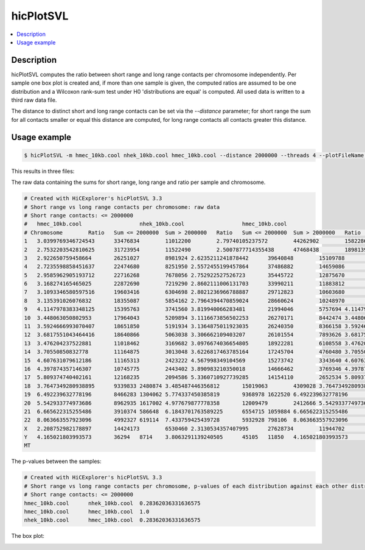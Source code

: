 .. _hicPlotSVL:

hicPlotSVL
==========

.. contents:: 
    :local:

Description
^^^^^^^^^^^

hicPlotSVL computes the ratio between short range and long range contacts per chromosome independently. Per sample one box plot is created and, if more than one sample is given,
the computed ratios are assumed to be one distribution and a Wilcoxon rank-sum test under H0 'distributions are equal' is computed. All used data is written to a third raw data file.

The distance to distinct short and long range contacts can be set via the `--distance` parameter; for short range the sum for all contacts smaller or equal this distance are computed, for long range contacts all contacts greater this distance. 


Usage example
^^^^^^^^^^^^^^

.. code-block:: bash

    $ hicPlotSVL -m hmec_10kb.cool nhek_10kb.cool hmec_10kb.cool --distance 2000000 --threads 4 --plotFileName plot.png --outFileName pvalues.txt --outFileNameData rawData.txt


This results in three files:

The raw data containing the sums for short range, long range and ratio per sample and chromosome.

.. code-block:: INI

    # Created with HiCExplorer's hicPlotSVL 3.3
    # Short range vs long range contacts per chromosome: raw data
    # Short range contacts: <= 2000000
    #	hmec_10kb.cool			nhek_10kb.cool			hmec_10kb.cool
    # Chromosome	Ratio	Sum <= 2000000	Sum > 2000000	Ratio	Sum <= 2000000	Sum > 2000000	Ratio	Sum <= 2000000	Sum > 2000000
    1	3.0399769346724543	33476834	11012200	2.79740105237572	44262902	15822866	3.0399769346724543	33476834	11012200	
    2	2.7532203542810625	31723954	11522490	2.5007877714355438	47468438	18981394	2.7532203542810625	31723954	11522490	
    3	2.922650759458664	26251027	8981924	2.6235211241878442	39640848	15109788	2.922650759458664	26251027	8981924	
    4	2.7235598858451637	22474680	8251950	2.5572455199457864	37486882	14659086	2.7235598858451637	22474680	8251950	
    5	2.9585962905193712	22716268	7678056	2.752922527526723	35445722	12875670	2.9585962905193712	22716268	7678056	
    6	3.168274165465025	22872690	7219290	2.8602111006131703	33990211	11883812	3.168274165465025	22872690	7219290	
    7	3.1093346580597516	19603416	6304698	2.8021236966788887	29712823	10603680	3.1093346580597516	19603416	6304698	
    8	3.135391026076832	18355087	5854162	2.7964394470859024	28660624	10248970	3.135391026076832	18355087	5854162	
    9	4.1147978383348125	15395763	3741560	3.819940066283481	21994046	5757694	4.1147978383348125	15395763	3741560	
    10	3.448063050802953	17964043	5209894	3.1116673856502253	26270171	8442474	3.448063050802953	17964043	5209894	
    11	3.5924666993070407	18651850	5191934	3.1364875011923035	26240350	8366158	3.5924666993070407	18651850	5191934	
    12	3.6817551043464416	18640866	5063038	3.306662109403207	26101554	7893626	3.6817551043464416	18640866	5063038	
    13	3.476204237522881	11018462	3169682	3.0976674036654805	18922281	6108558	3.476204237522881	11018462	3169682	
    14	3.70550850832778	11164875	3013048	3.6226817463785164	17245704	4760480	3.70550850832778	11164875	3013048	
    15	4.607631079612186	11165313	2423222	4.567998349104569	15273742	3343640	4.607631079612186	11165313	2423222	
    16	4.397874357146307	10745775	2443402	3.890983210350018	14666462	3769346	4.397874357146307	10745775	2443402	
    17	5.809374740402161	12168235	2094586	5.3360710927739285	14154110	2652534	5.809374740402161	12168235	2094586	
    18	3.7647349280938895	9339833	2480874	3.485487446356812	15019063	4309028	3.7647349280938895	9339833	2480874	
    19	6.492239632778196	8466283	1304062	5.774337450385819	9368978	1622520	6.492239632778196	8466283	1304062	
    20	5.542933774973686	8962935	1617002	4.977679877778358	12009479	2412666	5.542933774973686	8962935	1617002	
    21	6.665622315255486	3910374	586648	6.1843701763589225	6554715	1059884	6.665622315255486	3910374	586648	
    22	8.063663557923096	4992327	619114	7.433759425439728	5932928	798106	8.063663557923096	4992327	619114	
    X	2.208752982178897	14424173	6530460	2.3130534357407995	27628734	11944702	2.208752982178897	14424173	6530460	
    Y	4.165021803993573	36294	8714	3.8063291139240505	45105	11850	4.165021803993573	36294	8714	
    MT				


The p-values between the samples:

.. code-block:: INI

    # Created with HiCExplorer's hicPlotSVL 3.3
    # Short range vs long range contacts per chromosome, p-values of each distribution against each other distribution with Wilcoxon rank-sum
    # Short range contacts: <= 2000000
    hmec_10kb.cool	nhek_10kb.cool	0.28362036331636575
    hmec_10kb.cool	hmec_10kb.cool	1.0
    nhek_10kb.cool	hmec_10kb.cool	0.28362036331636575


The box plot:

.. image:: ../../images/plot_svl.png